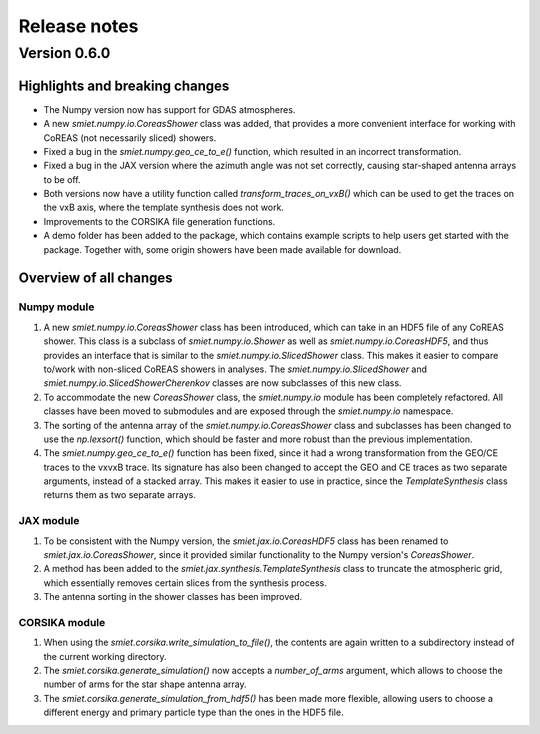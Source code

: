 Release notes
=============

Version 0.6.0
-------------

Highlights and breaking changes
^^^^^^^^^^^^^^^^^^^^^^^^^^^^^^^

- The Numpy version now has support for GDAS atmospheres.
- A new `smiet.numpy.io.CoreasShower` class was added, that provides a more convenient interface for
  working with CoREAS (not necessarily sliced) showers.
- Fixed a bug in the `smiet.numpy.geo_ce_to_e()` function, which resulted in an incorrect transformation.
- Fixed a bug in the JAX version where the azimuth angle was not set correctly, causing star-shaped antenna arrays
  to be off.
- Both versions now have a utility function called `transform_traces_on_vxB()` which can be used to get
  the traces on the vxB axis, where the template synthesis does not work.
- Improvements to the CORSIKA file generation functions.
- A demo folder has been added to the package, which contains example scripts to help users get started with
  the package. Together with, some origin showers have been made available for download.

Overview of all changes
^^^^^^^^^^^^^^^^^^^^^^^

Numpy module
~~~~~~~~~~~~

1. A new `smiet.numpy.io.CoreasShower` class has been introduced, which can take in an HDF5 file of any
   CoREAS shower. This class is a subclass of `smiet.numpy.io.Shower` as well as `smiet.numpy.io.CoreasHDF5`,
   and thus provides an interface that is similar to the `smiet.numpy.io.SlicedShower` class. This makes it
   easier to compare to/work with non-sliced CoREAS showers in analyses. The `smiet.numpy.io.SlicedShower`
   and `smiet.numpy.io.SlicedShowerCherenkov` classes are now subclasses of this new class.
2. To accommodate the new `CoreasShower` class, the `smiet.numpy.io` module has been completely refactored.
   All classes have been moved to submodules and are exposed through the `smiet.numpy.io` namespace.
3. The sorting of the antenna array of the `smiet.numpy.io.CoreasShower` class and subclasses has been changed
   to use the `np.lexsort()` function, which should be faster and more robust than the previous implementation.
4. The `smiet.numpy.geo_ce_to_e()` function has been fixed, since it had a wrong transformation from the
   GEO/CE traces to the vxvxB trace. Its signature has also been changed to accept the GEO and CE traces
   as two separate arguments, instead of a stacked array. This makes it easier to use in practice, since
   the `TemplateSynthesis` class returns them as two separate arrays.


JAX module
~~~~~~~~~~

1. To be consistent with the Numpy version, the `smiet.jax.io.CoreasHDF5` class has been renamed to
   `smiet.jax.io.CoreasShower`, since it provided similar functionality to the Numpy version's `CoreasShower`.
2. A method has been added to the `smiet.jax.synthesis.TemplateSynthesis` class to truncate the
   atmospheric grid, which essentially removes certain slices from the synthesis process.
3. The antenna sorting in the shower classes has been improved.

CORSIKA module
~~~~~~~~~~~~~~

1. When using the `smiet.corsika.write_simulation_to_file()`, the contents are again written to a
   subdirectory instead of the current working directory.
2. The `smiet.corsika.generate_simulation()` now accepts a `number_of_arms` argument, which allows
   to choose the number of arms for the star shape antenna array.
3. The `smiet.corsika.generate_simulation_from_hdf5()` has been made more flexible, allowing users
   to choose a different energy and primary particle type than the ones in the HDF5 file.